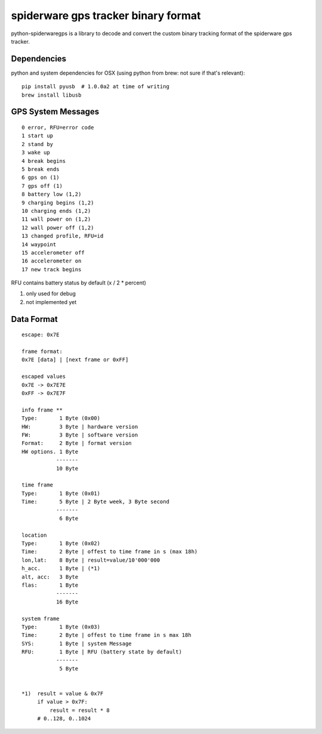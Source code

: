 ####################################
spiderware gps tracker binary format
####################################

python-spiderwaregps is a library to decode and convert the custom binary tracking format of the spiderware gps tracker.


Dependencies
============

python and system dependencies for OSX (using python from brew: not sure if that's relevant)::

    pip install pyusb  # 1.0.0a2 at time of writing
    brew install libusb


GPS System Messages
==========

::

    0 error, RFU=error code
    1 start up
    2 stand by
    3 wake up 
    4 break begins
    5 break ends
    6 gps on (1)
    7 gps off (1)
    8 battery low (1,2)
    9 charging begins (1,2)
    10 charging ends (1,2)
    11 wall power on (1,2)
    12 wall power off (1,2)
    13 changed profile, RFU=id
    14 waypoint
    15 accelerometer off
    16 accelerometer on
    17 new track begins

RFU contains battery status by default (x / 2  * percent)

1) only used for debug

2) not implemented yet

Data Format
===========


::

    escape: 0x7E 
    
    frame format:
    0x7E [data] | [next frame or 0xFF]
    
    escaped values
    0x7E -> 0x7E7E
    0xFF -> 0x7E7F
    
    info frame **
    Type:       1 Byte (0x00)
    HW:         3 Byte | hardware version
    FW:         3 Byte | software version
    Format:     2 Byte | format version
    HW options. 1 Byte
               -------
               10 Byte
    
    time frame
    Type:       1 Byte (0x01)
    Time:       5 Byte | 2 Byte week, 3 Byte second
               -------
                6 Byte
    
    location
    Type:       1 Byte (0x02)
    Time:       2 Byte | offest to time frame in s (max 18h)
    lon,lat:    8 Byte | result=value/10'000'000
    h_acc.      1 Byte | (*1)
    alt, acc:   3 Byte
    flas:       1 Byte
               -------
               16 Byte
    
    system frame
    Type:       1 Byte (0x03)
    Time:       2 Byte | offest to time frame in s max 18h
    SYS:        1 Byte | system Message
    RFU:        1 Byte | RFU (battery state by default)
               -------
                5 Byte
    
    
    *1)  result = value & 0x7F
         if value > 0x7F:
             result = result * 8
         # 0..128, 0..1024 